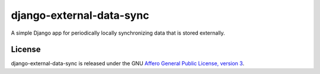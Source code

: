 django-external-data-sync
==============

A simple Django app for periodically locally synchronizing data that is stored 
externally.


License
-------

django-external-data-sync is released under the GNU `Affero General Public 
License, version 3 <http://www.gnu.org/licenses/agpl.html>`_.
